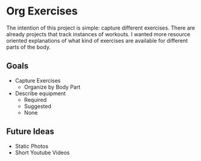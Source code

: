 * Org Exercises
The intention of this project is simple: capture different exercises.
There are already projects that track instances of workouts. 
I wanted more resource oriented explanations of what kind of exercises are available for different parts of the body.

** Goals
- Capture Exercises
  - Organize by Body Part
- Describe equipment
  - Required
  - Suggested
  - None

** Future Ideas
- Static Photos
- Short Youtube Videos

